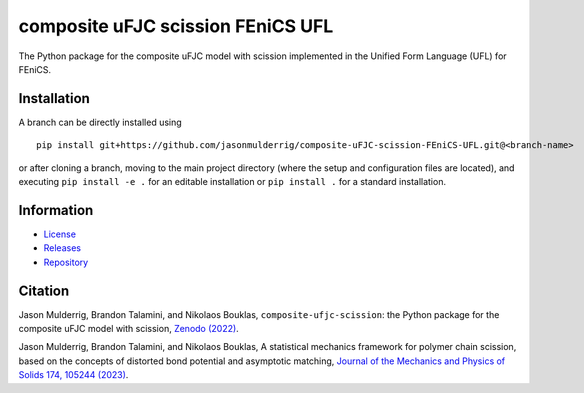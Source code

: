##################################
composite uFJC scission FEniCS UFL
##################################

|build| |license|

The Python package for the composite uFJC model with scission implemented in the Unified Form Language (UFL) for FEniCS.

************
Installation
************

.. This package can be installed using ``pip`` via the `Python Package Index <https://pypi.org/project/composite-ufjc-scission-fenics-ufl/>`_ (PyPI),



..    pip install composite-ufjc-scission-fenics-ufl

.. Alternatively, a branch can be directly installed using
A branch can be directly installed using

::

    pip install git+https://github.com/jasonmulderrig/composite-uFJC-scission-FEniCS-UFL.git@<branch-name>

or after cloning a branch, moving to the main project directory (where the setup and configuration files are located), and executing ``pip install -e .`` for an editable installation or ``pip install .`` for a standard installation.

***********
Information
***********

- `License <https://github.com/jasonmulderrig/composite-uFJC-scission-FEniCS-UFL/LICENSE>`__
- `Releases <https://github.com/jasonmulderrig/composite-uFJC-scission-FEniCS-UFL/releases>`__
- `Repository <https://github.com/jasonmulderrig/composite-uFJC-scission-FEniCS-UFL>`__

********
Citation
********

\Jason Mulderrig, Brandon Talamini, and Nikolaos Bouklas, ``composite-ufjc-scission``: the Python package for the composite uFJC model with scission, `Zenodo (2022) <https://doi.org/10.5281/zenodo.7335564>`_.

\Jason Mulderrig, Brandon Talamini, and Nikolaos Bouklas, A statistical mechanics framework for polymer chain scission, based on the concepts of distorted bond potential and asymptotic matching, `Journal of the Mechanics and Physics of Solids 174, 105244 (2023) <https://www.sciencedirect.com/science/article/pii/S0022509623000480>`_.

..
    Badges ========================================================================

.. |build| image:: https://img.shields.io/github/checks-status/jasonmulderrig/composite-uFJC-scission-FEniCS-UFL/main?label=GitHub&logo=github
    :target: https://github.com/jasonmulderrig/composite-uFJC-scission-FEniCS-UFL

.. |license| image:: https://img.shields.io/github/license/jasonmulderrig/composite-uFJC-scission-FEniCS-UFL?label=License
    :target: https://github.com/jasonmulderrig/composite-uFJC-scission-FEniCS-UFL/LICENSE
